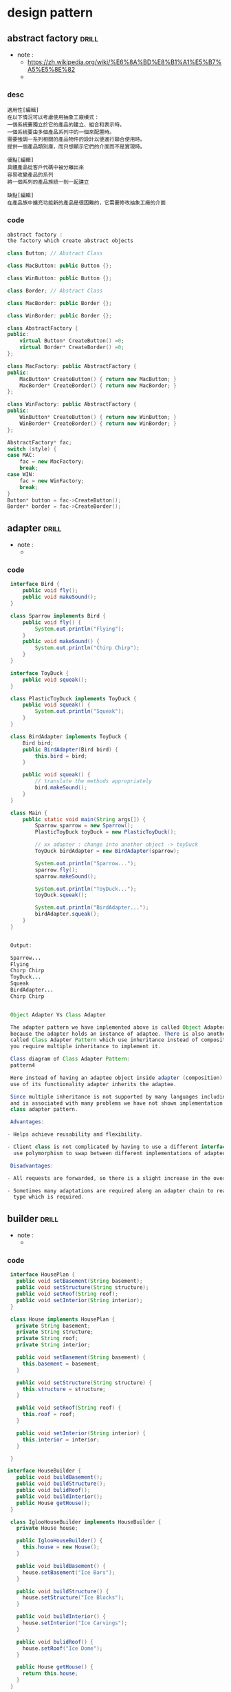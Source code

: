 #+STARTUP: indent `
#+TAGS: drill(d) review(r) noexport(n)

* design pattern
:PROPERTIES:
:ID:       0b1bce9b-a64c-4715-b065-714015c0bded
:Attachments: designpatterns
:END:

** abstract factory                                                  :drill:
:PROPERTIES:
:DATE: [2017-09-12 Tue 16:47]
:ID:       f5bc32c4-6262-43d5-a5dd-9ce942e57644
:END:
- note : 
  - https://zh.wikipedia.org/wiki/%E6%8A%BD%E8%B1%A1%E5%B7%A5%E5%8E%82
  - 
*** desc 
#+BEGIN_EXAMPLE
  適用性[編輯]
  在以下情況可以考慮使用抽象工廠模式：
  一個系統要獨立於它的產品的建立、組合和表示時。
  一個系統要由多個產品系列中的一個來配置時。
  需要強調一系列相關的產品物件的設計以便進行聯合使用時。
  提供一個產品類別庫，而只想顯示它們的介面而不是實現時。

  優點[編輯]
  具體產品從客戶代碼中被分離出來
  容易改變產品的系列
  將一個系列的產品族統一到一起建立

  缺點[編輯]
  在產品族中擴充功能新的產品是很困難的，它需要修改抽象工廠的介面
#+END_EXAMPLE
*** code 
 #+BEGIN_SRC cpp
   abstract factory :
   the factory which create abstract objects

   class Button; // Abstract Class

   class MacButton: public Button {};

   class WinButton: public Button {};

   class Border; // Abstract Class

   class MacBorder: public Border {};

   class WinBorder: public Border {};

   class AbstractFactory {
   public:
       virtual Button* CreateButton() =0;
       virtual Border* CreateBorder() =0;
   };

   class MacFactory: public AbstractFactory {
   public:
       MacButton* CreateButton() { return new MacButton; }
       MacBorder* CreateBorder() { return new MacBorder; }
   };

   class WinFactory: public AbstractFactory {
   public:
       WinButton* CreateButton() { return new WinButton; }
       WinBorder* CreateBorder() { return new WinBorder; }
   };

   AbstractFactory* fac;
   switch (style) {
   case MAC:
       fac = new MacFactory;
       break;
   case WIN:
       fac = new WinFactory;
       break;
   }
   Button* button = fac->CreateButton();
   Border* border = fac->CreateBorder();
 #+END_SRC

** adapter                                                            :drill:
   :PROPERTIES:
   :DATE:     [2017-09-18 Mon 13:12]
   :END:
 - note : 
   - 
*** code 
  #+BEGIN_SRC java
     interface Bird {
         public void fly();
         public void makeSound();
     }

     class Sparrow implements Bird {
         public void fly() {
             System.out.println("Flying");
         }
         public void makeSound() {
             System.out.println("Chirp Chirp");
         }
     }

     interface ToyDuck {
         public void squeak();
     }

     class PlasticToyDuck implements ToyDuck {
         public void squeak() {
             System.out.println("Squeak");
         }
     }

     class BirdAdapter implements ToyDuck {
         Bird bird;
         public BirdAdapter(Bird bird) {
             this.bird = bird;
         }

         public void squeak() {
             // translate the methods appropriately
             bird.makeSound();
         }
     }

     class Main {
         public static void main(String args[]) {
             Sparrow sparrow = new Sparrow();
             PlasticToyDuck toyDuck = new PlasticToyDuck();

             // xx adapter : change into another object -> toyDuck
             ToyDuck birdAdapter = new BirdAdapter(sparrow);

             System.out.println("Sparrow...");
             sparrow.fly();
             sparrow.makeSound();

             System.out.println("ToyDuck...");
             toyDuck.squeak();

             System.out.println("BirdAdapter...");
             birdAdapter.squeak();
         }
     }


     Output:

     Sparrow...
     Flying
     Chirp Chirp
     ToyDuck...
     Squeak
     BirdAdapter...
     Chirp Chirp


     Object Adapter Vs Class Adapter

     The adapter pattern we have implemented above is called Object Adapter Pattern
     because the adapter holds an instance of adaptee. There is also another type
     called Class Adapter Pattern which use inheritance instead of composition but
     you require multiple inheritance to implement it.

     Class diagram of Class Adapter Pattern:
     pattern4

     Here instead of having an adaptee object inside adapter (composition) to make
     use of its functionality adapter inherits the adaptee.

     Since multiple inheritance is not supported by many languages including java
     and is associated with many problems we have not shown implementation using
     class adapter pattern.

     Advantages:

    - Helps achieve reusability and flexibility.

    - Client class is not complicated by having to use a different interface and can
      use polymorphism to swap between different implementations of adapters.

     Disadvantages:

    - All requests are forwarded, so there is a slight increase in the overhead.

    - Sometimes many adaptations are required along an adapter chain to reach the
      type which is required.

  #+END_SRC

** builder                                                            :drill:
   :PROPERTIES:
   :DATE:     [2017-09-20 Wed 16:52]
   :END:
 - note : 
   - 
*** code 
    #+BEGIN_SRC java
       interface HousePlan {
         public void setBasement(String basement);
         public void setStructure(String structure);
         public void setRoof(String roof);
         public void setInterior(String interior);
       }

       class House implements HousePlan {
         private String basement;
         private String structure;
         private String roof;
         private String interior;

         public void setBasement(String basement) {
           this.basement = basement;
         }

         public void setStructure(String structure) {
           this.structure = structure;
         }

         public void setRoof(String roof) {
           this.roof = roof;
         }

         public void setInterior(String interior) {
           this.interior = interior;
         }

       }

      interface HouseBuilder {
         public void buildBasement();
         public void buildStructure();
         public void bulidRoof();
         public void buildInterior();
         public House getHouse();
       }

       class IglooHouseBuilder implements HouseBuilder {
         private House house;

         public IglooHouseBuilder() {
           this.house = new House();
         }

         public void buildBasement() {
           house.setBasement("Ice Bars");
         }

         public void buildStructure() {
           house.setStructure("Ice Blocks");
         }

         public void buildInterior() {
           house.setInterior("Ice Carvings");
         }

         public void bulidRoof() {
           house.setRoof("Ice Dome");
         }

         public House getHouse() {
           return this.house;
         }
       }

       class TipiHouseBuilder implements HouseBuilder {
         private House house;

         public TipiHouseBuilder() {
           this.house = new House();
         }

         public void buildBasement() {
           house.setBasement("Wooden Poles");
         }

         public void buildStructure() {
           house.setStructure("Wood and Ice");
         }

         public void buildInterior() {
           house.setInterior("Fire Wood");
         }

         public void bulidRoof() {
           house.setRoof("Wood, caribou and seal skins");
         }

         public House getHouse() {
           return this.house;
         }

       }
      class CivilEngineer {

         private HouseBuilder houseBuilder;

         public CivilEngineer(HouseBuilder houseBuilder) {
           this.houseBuilder = houseBuilder;
         }

         public House getHouse() {
           return this.houseBuilder.getHouse();
         }

         public void constructHouse() {
           this.houseBuilder.buildBasement();
           this.houseBuilder.buildStructure();
           this.houseBuilder.bulidRoof();
           this.houseBuilder.buildInterior();
         }
       }
      class Builder {public static void main(String[] args) {
           HouseBuilder iglooBuilder = new IglooHouseBuilder();
           CivilEngineer engineer = new CivilEngineer(iglooBuilder);

           engineer.constructHouse();
           House house = engineer.getHouse();

           System.out.println("Builder constructed: "+ house);
         }
       }


       Output :


       Builder constructed: House@6d06d69c
  #+END_SRC

#+BEGIN_SRC org
  ,* Adv

  - The parameters to the constructor are reduced and are provided in highly readable method calls.
  - Builder design pattern also helps in minimizing the number of parameters in constructor and thus there is no need to pass in null for optional parameters to the constructor.
  - Object is always instantiated in a complete state
  - Immutable objects can be build without much complex logic in object building process.

  ,* DisAdv

  - The number of lines of code increase at least to double in builder pattern, but the effort pays off in terms of design flexibility and much more readable code.
  - Requires creating a separate ConcreteBuilder for each different type of Product.
#+END_SRC
** builder : a abs class got some abs func to set up the materials    :drill:
SCHEDULED: <2017-09-18 Mon>
:PROPERTIES:
:DATE: [2017-09-11 Mon 13:48]
:ID:       c06fd131-5596-4a41-8948-959cf25aadd4
:DRILL_LAST_INTERVAL: 3.916
:DRILL_REPEATS_SINCE_FAIL: 2
:DRILL_TOTAL_REPEATS: 1
:DRILL_FAILURE_COUNT: 0
:DRILL_AVERAGE_QUALITY: 3.0
:DRILL_EASE: 2.36
:DRILL_LAST_QUALITY: 3
:DRILL_LAST_REVIEWED: [2017-09-14 Thu 20:24]
:END:
- note : 
  - 
*** java 
#+BEGIN_SRC java
  /** "Product" */
  class Pizza {
    private String dough = "";
    private String sauce = "";
    private String topping = "";

    public void setDough (String dough)     { this.dough = dough; }
    public void setSauce (String sauce)     { this.sauce = sauce; }
    public void setTopping (String topping) { this.topping = topping; }
  }


  ''/** "Abstract Builder" */''
  abstract class pzBuilder{
    protected Pizza pizza;

    public Pizza getPizza() { return pizza; }
    public void createNewPizzaProduct() { pizza = new Pizza(); }

    public abstract void buildDough();
    public abstract void buildSauce();
    public abstract void buildTopping();
  }

  /** "ConcreteBuilder" */
  class HawaiianPizzaBuilder extends pzBuilder{
    public void buildDough()   { pizza.setDough("cross"); }
    public void buildSauce()   { pizza.setSauce("mild"); }
    public void buildTopping() { pizza.setTopping("ham+pineapple"); }
  }

  /** "ConcreteBuilder" */
  class SpicyPizzaBuilder extends pzBuilder{
    public void buildDough()   { pizza.setDough("pan baked"); }
    public void buildSauce()   { pizza.setSauce("hot"); }
    public void buildTopping() { pizza.setTopping("pepperoni+salami"); }
  }


  class Waiter {
    private pzBuilderpizzaBuilder;

    public void setBuilder(pzBuilderpb) { pbBuilder= pb; }
    public Pizza getPizza() { return pbBuilder.getPizza(); }

    public void genPizza() {
      pbBuilder.createNewPizzaProduct();
      pbBuilder.buildDough();
      pbBuilder.buildSauce();
      pbBuilder.buildTopping();
    }
  }

  /** A customer ordering a pizza. */
  // 1. set the builder
  // 2. create something
  class BuilderExample {
    public static void main(String[] args) {
      Waiter waiter = new Waiter();
      pzBuilderhawaiian_pizzabuilder = new HawaiianPizzaBuilder();
      pzBuilderspicy_pizzabuilder = new SpicyPizzaBuilder();

      waiter.setBuilder( hawaiian_pizzabuilder );
      waiter.genPizza();

      Pizza pizza = waiter.getPizza();
    }
  }
#+END_SRC
*** code 

** chain of responsibility                                            :drill:
   :PROPERTIES:
   :DATE:     [2017-09-20 Wed 16:51]
   :END:
 - note : 
   - 
*** code 
  #+BEGIN_SRC cpp
    interface Chain {
      public abstract void setNext(Chain nextInChain);
      public abstract void process(Number request);
    }

    class Number {
      private int number;

      public Number(int number) {
        this.number = number;
      }

      public int getNumber() {
        return number;
      }

    }

    class NegativeProcessor implements Chain {
      private Chain nextInChain;

      public void setNext(Chain c) {
        nextInChain = c;
      }

      public void process(Number request) {
        if (request.getNumber() < 0) {
          System.out.println("NegativeProcessor : " + request.getNumber());
        }
        else {
          nextInChain.process(request);
        }
      }
    }

    class ZeroProcessor implements Chain {

      private Chain nextInChain;

      public void setNext(Chain c) {
        nextInChain = c;
      }

      public void process(Number request) {
        if (request.getNumber() == 0) {
          System.out.println("ZeroProcessor : " + request.getNumber());
        }
        else {
          nextInChain.process(request);
        }
      }
    }

    class PositiveProcessor implements Chain {

      private Chain nextInChain;

      public void setNext(Chain c) {
        nextInChain = c;
      }

      public void process(Number request) {
        if (request.getNumber() > 0) {
          System.out.println("PositiveProcessor : " + request.getNumber());
        }
        else {
          nextInChain.process(request);
        }
      }
    }

    class TestChain {public static void main(String[] args) {
        //configure Chain of Responsibility
        Chain c1 = new NegativeProcessor();
        Chain c2 = new ZeroProcessor();
        Chain c3 = new PositiveProcessor();
        c1.setNext(c2);
        c2.setNext(c3);

        //calling chain of responsibility
        c1.process(new Number(90));
        c1.process(new Number(-50));
        c1.process(new Number(0));
        c1.process(new Number(91));
      }
    }


    Output :


    PositiveProcessor : 90
    NegativeProcessor : -50
    ZeroProcessor : 0
    PositiveProcessor : 91


  #+END_SRC

#+BEGIN_SRC org

  ,* Adv
  -  To reduce the coupling degree. Decoupling it will request the sender and receiver.
  -  Simplified object. The object does not need to know the chain structure.
  - Enhance flexibility of object assigned duties. By changing the members within
    the chain or change their order, allow dynamic adding or deleting
    responsibility.
  -  Increase the request processing new class of very convenient.

  ,* disAdv

  - The request must be received not guarantee.
  - The performance of the system will be affected, but also in the code debugging is not easy may cause cycle call.
  - It may not be easy to observe the characteristics of operation, due to debug.
#+END_SRC
** command pattern                                                    :drill:
   :PROPERTIES:
   :DATE:     [2017-09-18 Mon 13:07]
   :END:
 - note : 
   - 
*** code 
  #+BEGIN_SRC java
    /*
    1. remote control only receive commands
    2. command need a subject
    3. command examples : lightOn, lightOff, StereoPlay, StereoStop
    4. remote control, button pressed
     ,*/
    interface Command {
         public void execute();
     }

     class Light {
         public void on() {
             System.out.println("Light is on");
         }
         public void off() {
             System.out.println("Light is off");
         }
     }
     class LightOnCommand implements Command {
         Light light;
         public LightOnCommand(Light light) {
            this.light = light;
         }
         public void execute() {
            light.on();
         }
     }
     class LightOffCommand implements Command {
         Light light;
         public LightOffCommand(Light light) {
             this.light = light;
         }
         public void execute() {
              light.off();
         }
     }
     class Stereo {
         public void on() {
             System.out.println("Stereo is on");
         }
         public void off() {
             System.out.println("Stereo is off");
         }
         public void setCD() {
             System.out.println("Stereo is set " + "for CD input");
         }
         public void setDVD() {
             System.out.println("Stereo is set"+ " for DVD input");
         }
         public void setRadio() {
             System.out.println("Stereo is set" + " for Radio");
         }
         public void setVolume(int volume) {
            System.out.println("Stereo volume set" + " to " + volume);
         }
     }
     class StereoOffCommand implements Command {
         Stereo stereo;
         public StereoOffCommand(Stereo stereo) {
             this.stereo = stereo;
         }
         public void execute() {
            stereo.off();
         }
     }
     class StereoOnWithCDCommand implements Command {
          Stereo stereo;
          public StereoOnWithCDCommand(Stereo stereo) {
              this.stereo = stereo;
          }
          public void execute() {
              stereo.on();
              stereo.setCD();
              stereo.setVolume(11);
          }
     }
     class SimpleRemoteControl {
         Command slot;  // only one button
         public SimpleRemoteControl() {}
         public void setCommand(Command command) {
             slot = command;
         }

         public void buttonWasPressed() {
             slot.execute();
         }
     }

     class RemoteControlTest {
         public static void main(String[] args) {
             SimpleRemoteControl remote = new SimpleRemoteControl();
             Light light = new Light();
             Stereo stereo = new Stereo();
             // we can change command dynamically
             remote.setCommand(new LightOnCommand(light));
             remote.buttonWasPressed();
             remote.setCommand(new StereoOnWithCDCommand(stereo));
             remote.buttonWasPressed();
             remote.setCommand(new StereoOffCommand(stereo));
             remote.buttonWasPressed();
          }
       }


     Output:

     Light is on
     Stereo is on
     Stereo is set for CD input
     Stereo volume set to 11
     Stereo is off


     Notice that the remote control doesn’t know anything about turning on the
     stereo. That information is contained in a separate command object. This
     reduces the coupling between them.

     Advantages:

    ,** Makes our code extensible as we can add new commands without changing existing code.
    ,** Reduces coupling the invoker and receiver of a command.

     Disadvantages:

    ,** Increase in the number of classes for each individual command
  #+END_SRC

** CRTP                                                               :drill:
   :PROPERTIES:
   :DATE:     [2017-09-18 Mon 13:00]
   :END:
 - note : 
   - https://stackoverflow.com/questions/4173254/what-is-the-curiously-recurring-template-pattern-crtp
*** code 
  #+BEGIN_SRC cpp
    Curiously Recurring Template Pattern
    (CRTP)
    1. avoid Usage of VPtr and VTable can be avoided altogether
    2. a class X derives from a class template instantiation using X itself as template argument.

    3. known as F-bound polymorphism.


    // Image program (similar to above) to demonstrate
    // working of CRTP
    #include <iostream>
    #include <chrono>
    using namespace std;

    typedef std::chrono::high_resolution_clock Clock;

    // To store dimensions of an image
    class Dimension
    {
    public:
        Dimension(int _X, int _Y)
        {
            mX = _X;
            mY = _Y;
        }
    private:
        int mX, mY;
    };

    // Base class for all image types. The template
    // parameter T is used to know type of derived
    // class pointed by pointer.
    template <class T>
    class Image
    {
    public:
        void Draw()
        {
            // Dispatch call to exact type
            static_cast<T*> (this)->Draw();
        }
        Dimension GetDimensionInPixels()
        {
            // Dispatch call to exact type
            static_cast<T*> (this)->GetDimensionInPixels();
        }

    protected:
        int dimensionX, dimensionY;
    };


    // For Tiff Images
    class TiffImage : public Image<TiffImage>
    {
    public:
        void Draw()
        {
            // Uncomment this to check method dispatch
            // cout << "TiffImage::Draw() called" << endl;
        }
        Dimension GetDimensionInPixels()
        {
            return Dimension(dimensionX, dimensionY);
        }
    };

    // There can be more derived classes like PngImage,
    // BitmapImage, etc

    // Driver code
    int main()
    {
        // An Image type pointer pointing to Tiffimage
        Image<TiffImage>* pImage = new TiffImage;

        // Store time before virtual function calls
        auto then = Clock::now();

        // Call Draw 1000 times to make sure performance
        // is visible
        for (int i = 0; i < 1000; ++i)
            pImage->Draw();

        // Store time after virtual function calls
        auto now = Clock::now();

        cout << "Time taken: "
             << std::chrono::duration_cast
             <std::chrono::nanoseconds>(now - then).count()
             << " nanoseconds" << endl;

        return 0;
    }


    Output :

    Time taken: 732 nanoseconds


    See this for above result.

    Virtual method vs CRTP benchmark
    The time taken while using virtual method was 2613 nanoseconds. This (small)
    performance gain from CRTP is because the use of a VTable dispatch has been
    circumvented. Please note that the performance depends on a lot of factors like
    compiler used, operations performed by virtual methods. Performance numbers
    might differ in different runs, but (small) performance gain is expected from
    CRTP. Note: If we print size of class in CRTP, it can bee seen that VPtr no
    longer reserves 4 bytes of memory.


    cout )
  #+END_SRC

** decorator: keep a abstract as a member and this is also this type  :drill:
:PROPERTIES:
:DATE: [2017-09-12 Tue 17:09]
:ID:       de2bc583-b1a2-487e-b468-c359faf08124
:END:
- note : 
  - 
*** cpp 
#+BEGIN_SRC cpp
  #include <iostream>

  using namespace std;

  class Widget {
  public:
    virtual void draw() = 0;
    virtual ~Widget() {}
  };

  class TextField : public Widget {
  private:
    int width, height;

  public:
    TextField( int w, int h ){
      width  = w;
      height = h;
    }

    void draw() {
      cout << "TextField: " << width << ", " << height << '\n';
    }
  };

  class Decorator : public Widget {
  private:
    Widget* wid;       // reference to Widget

  public:
    Decorator( Widget* w )  {
      wid = w;
    }

    void draw() {
      wid->draw();
    }

    ~Decorator() {
      delete wid;
    }
  };

  class BorderDecorator : public Decorator {
  public:
    BorderDecorator( Widget* w ) : Decorator( w ) { }
    void draw() {
      Decorator::draw();
      cout << "   BorderDecorator" << '\n';
    }
  };

  class ScrollDecorator : public Decorator {
  public:
    ScrollDecorator( Widget* w ) : Decorator( w ) { }
    void draw() {
      Decorator::draw();
      cout << "   ScrollDecorator" << '\n';
    }
  };

  int main( void ) {

    Widget* aWidget = new BorderDecorator(new BorderDecorator(new ScrollDecorator(new TextField( 80, 24 ))));
    aWidget->draw();
    delete aWidget;
  }
  // TextField: 80, 24
  //             ScrollDecorator
  //             BorderDecorator
  //             BorderDecorator
#+END_SRC
*** code 
 #+BEGIN_SRC java
   // The Window interface class
   public interface Window {
       public void draw(); // Draws the Window
       public String getDescription(); // Returns a description of the Window
   }


   // implementation of a simple Window without any scrollbars
   public class SimpleWindow implements Window {
       public void draw() {
           // Draw window
       }

       public String getDescription() {
           return "simple window";
       }
   }
   // abstract decorator class - note that it implements Window
   public abstract class WindowDecorator implements Window {
       protected Window decoratedWindow; // the Window being decorated

       public WindowDecorator (Window decoratedWindow) {
           this.decoratedWindow = decoratedWindow;
       }

       @Override
       public void draw() {
           decoratedWindow.draw();
       }

       @Override
       public String getDescription() {
           return decoratedWindow.getDescription();
       }
   }


   // The first concrete decorator which adds vertical scrollbar functionality
   public class VerticalScrollBar extends WindowDecorator {
       public VerticalScrollBar(Window windowToBeDecorated) {
           super(windowToBeDecorated);
       }

       @Override
       public void draw() {
           super.draw();
           drawVerticalScrollBar();
       }

       private void drawVerticalScrollBar() {
           // Draw the vertical scrollbar
       }

       @Override
       public String getDescription() {
           return super.getDescription() + ", including vertical scrollbars";
       }
   }


   // The second concrete decorator which adds horizontal scrollbar functionality
   public class HorizontalScrollBar extends WindowDecorator {
       public HorizontalScrollBar (Window windowToBeDecorated) {
           super(windowToBeDecorated);
       }

       @Override
       public void draw() {
           super.draw();
           drawHorizontalScrollBar();
       }

       private void drawHorizontalScrollBar() {
           // Draw the horizontal scrollbar
       }

       @Override
       public String getDescription() {
           return super.getDescription() + ", including horizontal scrollbars";
       }
   }
   //以下是一個測試程序，它創建了一個包含多重裝飾的Window實例(如,包含了垂直的和水平的滾動條),然後輸出它的描述：
   public class Main {
       // for print descriptions of the window subclasses
       static void printInfo(Window w) {
           System.out.println("description:"+w.getDescription());
       }
       public static void main(String[] args) {
           // original SimpleWindow
           SimpleWindow sw = new SimpleWindow();
           printInfo(sw);
           // HorizontalScrollBar  mixed Window
           HorizontalScrollBar hbw = new HorizontalScrollBar(sw);
           printInfo(hbw);
           // VerticalScrollBar mixed Window
           VerticalScrollBar vbw = new VerticalScrollBar(hbw);
           printInfo(vbw);
       }
   }
   /*
     以下是SimpleWindow及添加了組件HorizontalScrollBar和VerticalScrollBar後的Window測試結果：
     description:simple window
     description:simple window, including horizontal scrollbars
     description:simple window, including horizontal scrollbars, including vertical scrollbars

   ,*/
 #+END_SRC

** factory method                                                    :drill:
:PROPERTIES:
:DATE: [2017-09-12 Tue 16:52]
:ID:       c0041580-191b-4986-8fb8-4eb9910089c0
:END:
- note : 
  - 
*** code 
 #+BEGIN_SRC csharp
   public class Complex{
       public double rl;
       public double img;
       public static Complex fromCartesianFactory(double rl, double img) {
           return new Complex(rl, img);
       }

       public static Complex fromPolarFactory(double modulus , double angle ) {
           return new Complex(modulus * Math.Cos(angle), modulus * Math.Sin(angle));
       }

       private Complex (double a, double b) {
           rl= a;
           img= b;
       }
   }

   Complex product = Complex.fromPolarFactory(1,pi);
 #+END_SRC

** flyweight                                                          :drill:
   :PROPERTIES:
   :DATE:     [2017-09-18 Mon 12:31]
   :END:
 - note : 
   - 
*** code 
  #+BEGIN_SRC cpp
    import java.util.Random;
    import java.util.HashMap;
    interface Player {
        public void assignWeapon(String weapon);
        public void mission();
    }

    class Terrorist implements Player {
        private final String TASK;

        private String weapon;
        public Terrorist() {
            TASK = "PLANT A BOMB";
        }
        public void assignWeapon(String weapon) {
            this.weapon = weapon;
        }
        public void mission() {
            System.out.println("Terrorist with weapon " + weapon + "|" + " Task is " + TASK);
        }
    }

    class CounterTerrorist implements Player {
        private final String TASK;

        private String weapon;
        public CounterTerrorist() {
            TASK = "DIFFUSE BOMB";
        }
        public void assignWeapon(String weapon) {
            this.weapon = weapon;
        }
        public void mission() {
            System.out.println("Counter Terrorist with weapon " + weapon + "|" + " Task is " + TASK);
        }
    }
      class PlayerFactory{
        private static HashMap <String, Player> hm = new HashMap<String, Player>();
        public static Player getPlayer(String type) {
            Player p = null;
            if (hm.containsKey(type))
                    p = hm.get(type);
            else {
                switch(type) {
                case "Terrorist":
                    System.out.println("Terrorist Created");
                    p = new Terrorist();
                    break;
                case "CounterTerrorist":
                    System.out.println("Counter Terrorist Created");
                    p = new CounterTerrorist();
                    break;
                default :
                    System.out.println("Unreachable code!");
                }

                hm.put(type, p);
            }
            return p;
        }
    }

    public class CounterStrike {
        private static String[] playerType = {"Terrorist", "CounterTerrorist"};
        private static String[] weapons = {"AK-47", "Maverick", "Gut Knife", "Desert Eagle"};


        public static void main(String args[]) {
            /* Assume that we have a total of 10 players
               in the game. */
            for (int i = 0; i < 10; i++) {
                /* getPlayer() is called simply using the class
                   name since the method is a static one */
                Player p = PlayerFactory.getPlayer(getRandPlayerType());
                /* Assign a weapon chosen randomly uniformly
                   from the weapon array  */
                p.assignWeapon(getRandWeapon());
                p.mission();
            }
        }
        public static String getRandPlayerType() {
            Random r = new Random();
            int randInt = r.nextInt(playerType.length);
            return playerType[randInt];
        }
        public static String getRandWeapon() {
            Random r = new Random();
            int randInt = r.nextInt(weapons.length);
            return weapons[randInt];
        }
    }

    Output:
    Counter Terrorist Created
    Counter Terrorist with weapon Gut Knife| Task is DIFFUSE BOMB
    Counter Terrorist with weapon Desert Eagle| Task is DIFFUSE BOMB
    Terrorist Created
    Terrorist with weapon AK-47| Task is PLANT A BOMB
    Terrorist with weapon Gut Knife| Task is PLANT A BOMB
    Terrorist with weapon Gut Knife| Task is PLANT A BOMB
    Terrorist with weapon Desert Eagle| Task is PLANT A BOMB
    Terrorist with weapon AK-47| Task is PLANT A BOMB
    Counter Terrorist with weapon Desert Eagle| Task is DIFFUSE BOMB
    Counter Terrorist with weapon Gut Knife| Task is DIFFUSE BOMB
    Counter Terrorist with weapon Desert Eagle| Task is DIFFUSE BOMB
  #+END_SRC

** itearator                                                          :drill:
   :PROPERTIES:
   :DATE:     [2017-09-18 Mon 13:06]
   :END:
 - note : 
   - 
*** code 
  #+BEGIN_SRC cpp
    class Notification {
        // To store notification message
        String notification;

        public Notification(String notification) {
            this.notification = notification;
        }
        public String getNotification() {
            return notification;
        }
    }

    // Collection interface
    interface Collection {
        public Iterator createIterator();
    }

    // Collection of notifications
    class NotificationCollection implements Collection {
        static final int MAX_ITEMS = 6;
        int numberOfItems = 0;
        Notification[] notificationList;

        public NotificationCollection() {
            notificationList = new Notification[MAX_ITEMS];

            // Let us add some dummy notifications
            addItem("Notification 1");
            addItem("Notification 2");
            addItem("Notification 3");
        }

        public void addItem(String str) {
            Notification notification = new Notification(str);
            if (numberOfItems >= MAX_ITEMS)
                System.err.println("Full");
            else {
                notificationList[numberOfItems] = notification;
                numberOfItems = numberOfItems + 1;
            }
        }

        public Iterator createIterator() {
            return new NotificationIterator(notificationList);
        }
    }

    // We could also use Java.Util.Iterator
    interface Iterator {
        // indicates whether there are more elements to
        // iterate over
        boolean hasNext();

        // returns the next element
        Object next();
    }

    // Notification iterator
    class NotificationIterator implements Iterator {
        Notification[] notificationList;

        // maintains curr pos of iterator over the array
        int pos = 0;

        // Constructor takes the array of notifiactionList are
        // going to iterate over.
        public  NotificationIterator (Notification[] notificationList) {
            this.notificationList = notificationList;
        }

        public Object next() {
            // return next element in the array and increment pos
            Notification notification =  notificationList[pos];
            pos += 1;
            return notification;
        }

        public boolean hasNext() {
            if (pos >= notificationList.length ||
                notificationList[pos] == null)
                return false;
            else
                return true;
        }
    }

    // Contains collection of notifications as an object of
    // NotificationCollection
    class NotificationBar {
        NotificationCollection notifications;

        public NotificationBar(NotificationCollection notifications) {
            this.notifications = notifications;
        }

        public void printNotifications() {
            Iterator iterator = notifications.createIterator();
            System.out.println("-------NOTIFICATION BAR------------");
            while (iterator.hasNext()) {
                Notification n = (Notification)iterator.next();
                System.out.println(n.getNotification());
            }
        }
    }

    // Driver class
    class Main {
        public static void main(String args[]) {
            NotificationCollection nc = new NotificationCollection();
            NotificationBar nb = new NotificationBar(nc);
            nb.printNotifications();
        }
    }


    Output:

    -------NOTIFICATION BAR------------
    Notification 1
    Notification 2
    Notification 3

  #+END_SRC

** object pool                                                       :drill:
:PROPERTIES:
:DATE: [2017-09-11 Mon 14:07]
:ID:       666a8dae-8244-4e70-b53f-8d387e34953c
:END:
- note : 
  - https://en.wikipedia.org/wiki/Object_pool_pattern
*** code 
#+BEGIN_EXAMPLE

  The object pool pattern is a software creational design pattern that uses a set
  of initialized objects kept ready to use – a "pool" – rather than allocating and
  destroying them on demand. A client of the pool will request an object from the
  pool and perform operations on the returned object. When the client has
  finished, it returns the object to the pool rather than destroying it; this can
  be done manually or automatically.

  Object pools are primarily used for performance: in some circumstances, object
  pools significantly improve performance. Object pools complicate object
  lifetime, as objects obtained from and returned to a pool are not actually
  created or destroyed at this time, and thus require care in implementation.
#+END_EXAMPLE
 #+BEGIN_SRC cpp
    // ObjectPool Class

   public abstract class ObjectPool<T> {
     private long expirationTime;

     private Hashtable<T, Long> locked, unlocked;

     public ObjectPool() {
       expirationTime = 30000; // 30 seconds
       locked = new Hashtable<T, Long>();
       unlocked = new Hashtable<T, Long>();
     }

     protected abstract T create();

     public abstract boolean validate(T o);

     public abstract void expire(T o);

     public synchronized T checkOut() {
       long now = System.currentTimeMillis();
       T t;
       if (unlocked.size() > 0) {
         Enumeration<T> e = unlocked.keys();
         while (e.hasMoreElements()) {
           t = e.nextElement();
           if ((now - unlocked.get(t)) > expirationTime) {
             // object has expired
             unlocked.remove(t);
             expire(t);
             t = null;
           } else {
             if (validate(t)) {
               unlocked.remove(t);
               locked.put(t, now);
               return (t);
             } else {
               // object failed validation
               unlocked.remove(t);
               expire(t);
               t = null;
             }
           }
         }
       }
       // no objects available, create a new one
       t = create();
       locked.put(t, now);
       return (t);
     }

     public synchronized void checkIn(T t) {
       locked.remove(t);
       unlocked.put(t, System.currentTimeMillis());
     }
   }

   //The three remaining methods are abstract 
   //and therefore must be implemented by the subclass

   public class JDBCConnectionPool extends ObjectPool<Connection> {

     private String dsn, usr, pwd;

     public JDBCConnectionPool(String driver, String dsn, String usr, String pwd) {
       super();
       try {
         Class.forName(driver).newInstance();
       } catch (Exception e) {
         e.printStackTrace();
       }
       this.dsn = dsn;
       this.usr = usr;
       this.pwd = pwd;
     }

     @Override
     protected Connection create() {
       try {
         return (DriverManager.getConnection(dsn, usr, pwd));
       } catch (SQLException e) {
         e.printStackTrace();
         return (null);
       }
     }

     @Override
     public void expire(Connection o) {
       try {
         ((Connection) o).close();
       } catch (SQLException e) {
         e.printStackTrace();
       }
     }

     @Override
     public boolean validate(Connection o) {
       try {
         return (!((Connection) o).isClosed());
       } catch (SQLException e) {
         e.printStackTrace();
         return (false);
       }
     }
   }

   JDBCConnectionPool will allow the application to borrow and return database connections:


   public class Main {
     public static void main(String args[]) {
       // Do something...
       ...

       // Create the ConnectionPool:
       JDBCConnectionPool pool = new JDBCConnectionPool(
         "org.hsqldb.jdbcDriver", "jdbc:hsqldb://localhost/mydb",
         "sa", "secret");

       // Get a connection:
       Connection con = pool.checkOut();

       // Use the connection
       ...

       // Return the connection:
       pool.checkIn(con);

     }
   }

 #+END_SRC
#+BEGIN_SRC java
  public class PooledObject {
    public String temp1;
    public String temp2;
    public String temp3;

    public String getTemp1() {
      return temp1;
    }
    public void setTemp1(String temp1) {
      this.temp1 = temp1;
    }
    public String getTemp2() {
      return temp2;
    }
    public void setTemp2(String temp2) {
      this.temp2 = temp2;
    }
    public String getTemp3() {
      return temp3;
    }
    public void setTemp3(String temp3) {
      this.temp3 = temp3;
    }



  }

  public class PooledObjectPool {
    private static long expTime = 60000;//6 seconds
    public static HashMap<PooledObject, Long> available = new HashMap<PooledObject, Long>();
    public static HashMap<PooledObject, Long> inUse = new HashMap<PooledObject, Long>();


    public synchronized static PooledObject getObject() {
      long now = System.currentTimeMillis();
      if (!available.isEmpty()) {
        for (Map.Entry<PooledObject, Long> entry : available.entrySet()) {
          if (now - entry.getValue() > expTime) { //object has expired
            popElement(available);
          } else {
            PooledObject po = popElement(available, entry.getKey());
            push(inUse, po, now);
            return po;
          }
        }
      }

      // either no PooledObject is available or each has expired, so return a new one
      return createPooledObject(now);
    }

    private synchronized static PooledObject createPooledObject(long now) {
      PooledObject po = new PooledObject();
      push(inUse, po, now);
      return po;
          }

    private synchronized static void push(HashMap<PooledObject, Long> map,
        PooledObject po, long now) {
      map.put(po, now);
    }

    public static void releaseObject(PooledObject po) {
      cleanUp(po);
      available.put(po, System.currentTimeMillis());
      inUse.remove(po);
    }

    private static PooledObject popElement(HashMap<PooledObject, Long> map) {
       Map.Entry<PooledObject, Long> entry = map.entrySet().iterator().next();
       PooledObject key= entry.getKey();
       //Long value=entry.getValue();
       map.remove(entry.getKey());
       return key;
    }

    private static PooledObject popElement(HashMap<PooledObject, Long> map, PooledObject key) {
      map.remove(key);
      return key;
    }

    public static void cleanUp(PooledObject po) {
      po.setTemp1(null);
      po.setTemp2(null);
      po.setTemp3(null);
    }
  }
#+END_SRC
** polymorphism                                                       :drill:
   :PROPERTIES:
   :DATE:     [2017-09-18 Mon 12:59]
   :END:
 - note : 
   - 
*** code 
  #+BEGIN_SRC cpp
    #include <iostream>
    #include <chrono>
    using namespace std;

    typedef std::chrono::high_resolution_clock Clock;

    // To store dimensions of an image
    class Dimension {
    public:
        Dimension(int X, int Y) {mX = X;  mY = Y; }
    private:
        int mX, mY;
    };

    // Base class for all image types
    class Image {
    public:
        virtual void Draw() = 0;
        virtual Dimension GetDimensionInPixels() = 0;
    protected:
        int dimensionX;
        int dimensionY;
    };

    // For Tiff Images
    class TiffImage : public Image
    {
    public:
        void Draw() { }
        Dimension GetDimensionInPixels() {
            return Dimension(dimensionX, dimensionY);
        }
    };

    // There can be more derived classes like PngImage,
    // BitmapImage, etc

    // Driver code that calls virtual function
    int main()
    {
        // An image type
        Image* pImage = new TiffImage;

        // Store time before virtual function calls
        auto then = Clock::now();

        // Call Draw 1000 times to make sure performance
        // is visible
        for (int i = 0; i < 1000; ++i)
            pImage->Draw();

        // Store time after virtual function calls
        auto now = Clock::now();

        cout << "Time taken: "
             << std::chrono::duration_cast
               <std::chrono::nanoseconds>(now - then).count()
             << " nanoseconds" << endl;

        return 0;
    }


    Output :
    Time taken: 2613 nanoseconds
  #+END_SRC

** prototype                                                         :drill:
SCHEDULED: <2017-09-16 Sat>
:PROPERTIES:
:DATE: [2017-09-11 Mon 14:09]
:ID:       a7b94aee-4d15-4fbe-9b33-45f19ed5ae42
:DRILL_LAST_INTERVAL: 3.86
:DRILL_REPEATS_SINCE_FAIL: 2
:DRILL_TOTAL_REPEATS: 1
:DRILL_FAILURE_COUNT: 0
:DRILL_AVERAGE_QUALITY: 3.0
:DRILL_EASE: 2.36
:DRILL_LAST_QUALITY: 3
:DRILL_LAST_REVIEWED: [2017-09-12 Tue 10:24]
:END:
- note : 
*** java 
#+BEGIN_SRC java
   /** Prototype Class **/
   public class Cookie implements Cloneable {
   
      public Object clone() throws CloneNotSupportedException
      {
          //In an actual implementation of this pattern you would now attach references to
          //the expensive to produce parts from the copies that are held inside the prototype.
          return (Cookie) super.clone();
      }
   }
 
   /** Concrete Prototypes to clone **/
   public class CoconutCookie extends Cookie { }
 
   /** Client Class**/
   public class CookieMachine
   {
 
     private Cookie cookie;//cookie必须是可复制的
 
       public CookieMachine(Cookie cookie) { 
           this.cookie = cookie; 
       } 

      public Cookie makeCookie()
      {
          try
          {
              return (Cookie) cookie.clone();
          } catch (CloneNotSupportedException e)
          {
              e.printStackTrace();
          }
          return null;
      } 

 
       public static void main(String args[]){ 
           Cookie tempCookie =  null; 
           Cookie prot = new CoconutCookie(); 
           CookieMachine cm = new CookieMachine(prot); //设置原型
           for(int i=0; i<100; i++) 
               tempCookie = cm.makeCookie();//通过复制原型返回多个cookie 
       } 
   }
#+END_SRC
*** code 
 #+BEGIN_SRC cpp
   #include <iostream>

   enum imageType
   {
     LSAT, SPOT
   };

   class Image
   {
     public:
       virtual void draw() = 0;
       static Image *findAndClone(imageType);
     protected:
       virtual imageType returnType() = 0;
       virtual Image *clone() = 0;
       // As each subclass of Image is declared, it registers its prototype
       static void addPrototype(Image *image)
       {
           _prototypes[_nextSlot++] = image;
       }
     private:
       // addPrototype() saves each registered prototype here
       static Image *_prototypes[10];
       static int _nextSlot;
   };

   Image *Image::_prototypes[];
   int Image::_nextSlot;

   // Client calls this public static member function when it needs an instance
   // of an Image subclass
   Image *Image::findAndClone(imageType type) {
     for (int i = 0; i < _nextSlot; i++)
       if (_prototypes[i]->returnType() == type)
         return _prototypes[i]->clone();
     return NULL;
   }

   class LandSatImage: public Image {
     public:
       imageType returnType() {
           return LSAT;
       }
       void draw() {
           std::cout << "LandSatImage::draw " << _id << std::endl;
       }
       // When clone() is called, call the one-argument ctor with a dummy arg
       Image *clone() {
           return new LandSatImage(1);
       }
     protected:
       // This is only called from clone()
       LandSatImage(int dummy) {
           _id = _count++;
       }
     private:
       // Mechanism for initializing an Image subclass - this causes the
       // default ctor to be called, which registers the subclass's prototype
       static LandSatImage _landSatImage;
       // This is only called when the private static data member is initiated
       LandSatImage()
       {
           addPrototype(this);
       }
       // Nominal "state" per instance mechanism
       int _id;
       static int _count;
   };

   // Register the subclass's prototype
   LandSatImage LandSatImage::_landSatImage;
   // Initialize the "state" per instance mechanism
   int LandSatImage::_count = 1;

   class SpotImage: public Image
   {
     public:
       imageType returnType()
       {
           return SPOT;
       }
       void draw()
       {
           std::cout << "SpotImage::draw " << _id << std::endl;
       }
       Image *clone()
       {
           return new SpotImage(1);
       }
     protected:
       SpotImage(int dummy)
       {
           _id = _count++;
       }
     private:
       SpotImage()
       {
           addPrototype(this);
       }
       static SpotImage _spotImage;
       int _id;
       static int _count;
   };

   SpotImage SpotImage::_spotImage;
   int SpotImage::_count = 1;

   // Simulated stream of creation requests
   const int NUM_IMAGES = 8;
   imageType input[NUM_IMAGES] =
   {
     LSAT, LSAT, LSAT, SPOT, LSAT, SPOT, SPOT, LSAT
   };

   int main()
   {
     Image *images[NUM_IMAGES];

     // Given an image type, find the right prototype, and return a clone
     for (int i = 0; i < NUM_IMAGES; i++)
       images[i] = Image::findAndClone(input[i]);

     // Demonstrate that correct image objects have been cloned
     for (int i = 0; i < NUM_IMAGES; i++)
       images[i]->draw();

     // Free the dynamic memory
     for (int i = 0; i < NUM_IMAGES; i++)
       delete images[i];
   }


   Output


   LandSatImage::draw 1
   LandSatImage::draw 2
   LandSatImage::draw 3
   SpotImage::draw 1
   LandSatImage::draw 4
   SpotImage::draw 2
   SpotImage::draw 3
   LandSatImage::draw 5

 #+END_SRC

** prototype in java                                                  :drill:
   :PROPERTIES:
   :DATE:     [2017-09-20 Wed 13:53]
   :END:
 - note : 
   - 
*** code 
  #+BEGIN_SRC cpp
     // A Java program to demonstrate working of
    // Prototype Design Pattern with example
    // of a ColorStore class to store existing objects.

    import java.util.HashMap;
    import java.util.Map;


    abstract class Color implements Cloneable
    {

        protected String colorName;

        abstract void addColor();

        public Object clone()
        {
            Object clone = null;
            try
            {
                clone = super.clone();
            }
            catch (CloneNotSupportedException e)
            {
                e.printStackTrace();
            }
            return clone;
        }
    }

    class blueColor extends Color
    {
        public blueColor()
        {
            this.colorName = "blue";
        }

        @Override
        void addColor()
        {
            System.out.println("Blue color added");
        }

    }

    class blackColor extends Color{

        public blackColor()
        {
            this.colorName = "black";
        }

        @Override
        void addColor()
        {
            System.out.println("Black color added");
        }
    }

    class ColorStore {

        private static Map<String, Color> colorMap = new HashMap<String, Color>();

        static
        {
            colorMap.put("blue", new blueColor());
            colorMap.put("black", new blackColor());
        }

        public static Color getColor(String colorName)
        {
            return (Color) colorMap.get(colorName).clone();
        }
    }


    // Driver class
    class Prototype
    {
        public static void main (String[] args)
        {
            ColorStore.getColor("blue").addColor();
            ColorStore.getColor("black").addColor();
            ColorStore.getColor("black").addColor();
            ColorStore.getColor("blue").addColor();
        }
    }



    Output :


    Blue color added
    Black color added
    Black color added
    Blue color added
  #+END_SRC

** simple factory                                                    :drill:
:PROPERTIES:
:DATE: [2017-09-12 Tue 16:54]
:ID:       8a3ba3b0-4557-48f0-bb7b-b4e3b011c968
:END:
- note : 
  - 
*** code 
 #+BEGIN_SRC cpp
    普通的工廠方法模式通常伴隨著物件的具體類型與工廠具體類型的一一對應，用戶端代碼
    根據需要選擇合適的具體類型工廠使用。然而，這種選擇可能包含複雜的邏輯。這時，可
    以建立一個單一的工廠類，用以包含這種選擇邏輯，根據參數的不同選擇實現不同的具體
    物件。這個工廠類不需要由每個具體產品實現一個自己的具體的工廠類，所以可以將工廠
    方法設定為靜態方法。 而且，工廠方法封裝了物件的建立過程。如果建立過程非常複雜
    （比如依賴於設定檔或用戶輸入），工廠方法就非常有用了。 比如，一個程式要讀取圖檔。
    程式支援多種圖像格式，每種格式都有一個對應的ImageReader類用來讀取圖像。程式每次
    讀取圖像時，需要基於檔案資訊建立合適類型的ImageReader。這個選擇邏輯可以包裝在一
    個簡單工廠中：

   public class ImageReaderFactory {
       public static ImageReader imageReaderFactoryMethod(InputStream is) {
           ImageReader product = null;

           int imageType = determineImageType(is);
           switch (imageType) {
               case ImageReaderFactory.GIF:
                   product = new GifReader(is);
               case ImageReaderFactory.JPEG:
                   product = new JpegReader(is);
               //...
           }
           return product;
       }
   }
 #+END_SRC

** virtual                                                            :drill:
   :PROPERTIES:
   :DATE:     [2017-09-18 Mon 13:00]
   :END:
 - note : 
   - 
*** code 
#+BEGIN_SRC org

   When a method is declared virtual, compiler secretly does two things for us:

  1. Defines a VPtr in first 4 bytes of the class object
  2. Inserts code in constructor to initialize VPtr to point to the VTable

  What are VTable and VPtr?

  When a method is declared virtual in a class, 
  1. compiler creates a virtual table (aka VTable) 
  2. stores addresses of virtual methods in that table. 

  A virtual pointer (aka VPtr) is then created and initialized to point to that
  VTable. A VTable is shared across all the instances of the class, i.e. compiler
  creates only one instance of VTable to be shared across all the objects of a
  class. Each instance of the class has its own version of VPtr. If we print the
  size of a class object containing at least one virtual method, the output will
  be sizeof(class data) + sizeof(VPtr). Since address of virtual method is stored
  in VTable, VPtr can be manipulated to make calls to those virtual methods
  thereby violating principles of encapsulation. See below example:


#+END_SRC
  #+BEGIN_SRC cpp
    #include <iostream>
    using namespace std;

    #pragma pack(1)

    // A base class with virtual function foo()
    class CBase
    {
    public:
        virtual void foo() noexcept {
            cout << "CBase::Foo() called" << endl;
        }
    protected:
        int mData;
    };

    // A derived class with its own implementation
    // of foo()
    class CDerived : public CBase
    {
    public:
        void foo() noexcept  {
            cout << "CDerived::Foo() called" << endl;
        }
    private:
        char cChar;
    };

    // Driver code
    int main()
    {
        // A base type pointer pointing to derived
        CBase *pBase = new CDerived;

        // Accessing vPtr
        int* pVPtr = *(int**)pBase;

        // Calling virtual method
        ((void(*)())pVPtr[0])();

        // Changing vPtr
        delete pBase;
        pBase = new CBase;
        pVPtr = *(int**)pBase;

        // Calls method for new base object
        ((void(*)())pVPtr[0])();

        return 0;
    }


    Output :


    CDerived::Foo() called
    CBase::Foo() called
  #+END_SRC

* design pattern tutorial point

** factory pattern                                                   :drill:
:PROPERTIES:
:DATE: [2017-09-12 Tue 17:30]
:ID:       24de2233-b0fc-45bd-8b24-d22d57133eaa
:END:
- note : 
  - 
*** code 
 #+BEGIN_SRC java
   //  Step 1
   // Create an interface.

   // Shape.java


   public interface Shape {
      void draw();
   }


   // Step 2

   // Create concrete classes implementing the same interface.

   // Rectangle.java


   public class Rectangle implements Shape {

      @Override
      public void draw() {
         System.out.println("Inside Rectangle::draw() method.");
      }
   }


   // Square.java


   public class Square implements Shape {

      @Override
      public void draw() {
         System.out.println("Inside Square::draw() method.");
      }
   }


   // Circle.java


   public class Circle implements Shape {

      @Override
      public void draw() {
         System.out.println("Inside Circle::draw() method.");
      }
   }


   // Step 3

   // Create a Factory to generate object of concrete class based on given information.

   // ShapeFactory.java


   public class ShapeFactory {

      //use getShape method to get object of type shape
      public Shape getShape(String shapeType){
         if(shapeType == null){
            return null;
         }
         if(shapeType.equalsIgnoreCase("CIRCLE")){
            return new Circle();

         } else if(shapeType.equalsIgnoreCase("RECTANGLE")){
            return new Rectangle();

         } else if(shapeType.equalsIgnoreCase("SQUARE")){
            return new Square();
         }

         return null;
      }
   }


   // Step 4

   // Use the Factory to get object of concrete class by passing an information such as type.

   // FactoryPatternDemo.java


   public class FactoryPatternDemo {

      public static void main(String[] args) {
         ShapeFactory shapeFactory = new ShapeFactory();

         //get an object of Circle and call its draw method.
         Shape shape1 = shapeFactory.getShape("CIRCLE");

         //call draw method of Circle
         shape1.draw();

         //get an object of Rectangle and call its draw method.
         Shape shape2 = shapeFactory.getShape("RECTANGLE");

         //call draw method of Rectangle
         shape2.draw();

         //get an object of Square and call its draw method.
         Shape shape3 = shapeFactory.getShape("SQUARE");

         //call draw method of circle
         shape3.draw();
      }
   }


   // Step 5

   // Verify the output.


   // Inside Circle::draw() method.
   // Inside Rectangle::draw() method.
   // Inside Square::draw() method.
 #+END_SRC

** abstract factory                                                  :drill:
:PROPERTIES:
:DATE: [2017-09-12 Tue 17:32]
:ID:       e5f2f636-641a-4fc2-ba85-8200c18a0b57
:END:
- note : 
  - 
*** code 
 #+BEGIN_SRC java
   //  Step 1

   // Create an interface for Shapes.

   // Shape.java


   public interface Shape {
      void draw();
   }


   // Step 2

   // Create concrete classes implementing the same interface.

   // Rectangle.java


   public class Rectangle implements Shape {

      @Override
      public void draw() {
         System.out.println("Inside Rectangle::draw() method.");
      }
   }


   // Square.java


   public class Square implements Shape {

      @Override
      public void draw() {
         System.out.println("Inside Square::draw() method.");
      }
   }


   // Circle.java


   public class Circle implements Shape {

      @Override
      public void draw() {
         System.out.println("Inside Circle::draw() method.");
      }
   }


   // Step 3

   // Create an interface for Colors.

   // Color.java


   public interface Color {
      void fill();
   }


   // Step4

   // Create concrete classes implementing the same interface.

   // Red.java


   public class Red implements Color {

      @Override
      public void fill() {
         System.out.println("Inside Red::fill() method.");
      }
   }




   public class Green implements Color {

      @Override
      public void fill() {
         System.out.println("Inside Green::fill() method.");
      }
   }




   public class Blue implements Color {

      @Override
      public void fill() {
         System.out.println("Inside Blue::fill() method.");
      }
   }


   // Step 5

   // Create an Abstract class to get factories for Color and Shape Objects.

   // AbstractFactory.java


   public abstract class AbstractFactory {
      abstract Color getColor(String color);
      abstract Shape getShape(String shape) ;
   }


   // Step 6

   // Create Factory classes extending AbstractFactory to generate object of
   // concrete class based on given information.

   // ShapeFactory.java


   public class ShapeFactory extends AbstractFactory {

      @Override
      public Shape getShape(String shapeType){

         if(shapeType == null){
            return null;
         }

         if(shapeType.equalsIgnoreCase("CIRCLE")){
            return new Circle();

         }else if(shapeType.equalsIgnoreCase("RECTANGLE")){
            return new Rectangle();

         }else if(shapeType.equalsIgnoreCase("SQUARE")){
            return new Square();
         }

         return null;
      }

      @Override
      Color getColor(String color) {
         return null;
      }
   }


   // ColorFactory.java


   public class ColorFactory extends AbstractFactory {

      @Override
      public Shape getShape(String shapeType){
         return null;
      }

      @Override
      Color getColor(String color) {

         if(color == null){
            return null;
         }

         if(color.equalsIgnoreCase("RED")){
            return new Red();

         }else if(color.equalsIgnoreCase("GREEN")){
            return new Green();

         }else if(color.equalsIgnoreCase("BLUE")){
            return new Blue();
         }

         return null;
      }
   }


   // Step 7

   // Create a Factory generator/producer class to get factories by passing an information such as Shape or Color

   // FactoryProducer.java


   public class FactoryProducer {
      public static AbstractFactory getFactory(String choice){

         if(choice.equalsIgnoreCase("SHAPE")){
            return new ShapeFactory();

         }else if(choice.equalsIgnoreCase("COLOR")){
            return new ColorFactory();
         }

         return null;
      }
   }


   // Step 8

   // Use the FactoryProducer to get AbstractFactory in order to get factories of
   // concrete classes by passing an information such as type.

   // AbstractFactoryPatternDemo.java


   public class AbstractFactoryPatternDemo {
      public static void main(String[] args) {

         //get shape factory
         AbstractFactory shapeFactory = FactoryProducer.getFactory("SHAPE");

         //get an object of Shape Circle
         Shape shape1 = shapeFactory.getShape("CIRCLE");

         //call draw method of Shape Circle
         shape1.draw();

         //get an object of Shape Rectangle
         Shape shape2 = shapeFactory.getShape("RECTANGLE");

         //call draw method of Shape Rectangle
         shape2.draw();

         //get an object of Shape Square
         Shape shape3 = shapeFactory.getShape("SQUARE");

         //call draw method of Shape Square
         shape3.draw();

         //get color factory
         AbstractFactory colorFactory = FactoryProducer.getFactory("COLOR");

         //get an object of Color Red
         Color color1 = colorFactory.getColor("RED");

         //call fill method of Red
         color1.fill();

         //get an object of Color Green
         Color color2 = colorFactory.getColor("Green");

         //call fill method of Green
         color2.fill();

         //get an object of Color Blue
         Color color3 = colorFactory.getColor("BLUE");

         //call fill method of Color Blue
         color3.fill();
      }
   }


   Step 9

   Verify the output.


   Inside Circle::draw() method.
   Inside Rectangle::draw() method.
   Inside Square::draw() method.
   Inside Red::fill() method.
   Inside Green::fill() method.
   Inside Blue::fill() method.
 #+END_SRC

** singleton                                                         :drill:
:PROPERTIES:
:DATE: [2017-09-12 Tue 17:36]
:ID:       22c29988-60dc-4616-8938-6e421e5404e7
:END:
- note : 
  - 
*** code 
 #+BEGIN_SRC java

   public class SingleObject {

      //create an object of SingleObject
      private static SingleObject instance = new SingleObject();

      //make the constructor private so that this class cannot be
      //instantiated
      private SingleObject(){}

      //Get the only object available
      public static SingleObject getInstance(){
         return instance;
      }

      public void showMessage(){
         System.out.println("Hello World!");
      }
   }



   public class SingletonPatternDemo {
      public static void main(String[] args) {

         //illegal construct
         //Compile Time Error: The constructor SingleObject() is not visible
         //SingleObject object = new SingleObject();

         //Get the only object available
         SingleObject object = SingleObject.getInstance();

         //show the message
         object.showMessage();
      }
   }


   Step 3

   Verify the output.


   Hello World!

 #+END_SRC

** builder                                                           :drill:
:PROPERTIES:
:DATE: [2017-09-12 Tue 17:37]
:ID:       7384834e-81ac-4aa3-b7c3-07f458b4922d
:END:
- note : 
  - 
*** code 
 #+BEGIN_SRC java

   public interface Item {
      public String name();
      public Packing packing();
      public float price();
   }


   Packing.java


   public interface Packing {
      public String pack();
   }



   public class Wrapper implements Packing {

      @Override
      public String pack() {
         return "Wrapper";
      }
   }


   Bottle.java


   public class Bottle implements Packing {

      @Override
      public String pack() {
         return "Bottle";
      }
   }


   Step 3

   Create abstract classes implementing the item interface providing default functionalities.

   Burger.java


   public abstract class Burger implements Item {

      @Override
      public Packing packing() {
         return new Wrapper();
      }

      @Override
      public abstract float price();
   }


   ColdDrink.java


   public abstract class ColdDrink implements Item {

     @Override
     public Packing packing() {
          return new Bottle();
     }

     @Override
     public abstract float price();
   }


   Step 4

   Create concrete classes extending Burger and ColdDrink classes

   VegBurger.java


   public class VegBurger extends Burger {

      @Override
      public float price() {
         return 25.0f;
      }

      @Override
      public String name() {
         return "Veg Burger";
      }
   }


   ChickenBurger.java


   public class ChickenBurger extends Burger {

      @Override
      public float price() {
         return 50.5f;
      }

      @Override
      public String name() {
         return "Chicken Burger";
      }
   }


   Coke.java


   public class Coke extends ColdDrink {

      @Override
      public float price() {
         return 30.0f;
      }

      @Override
      public String name() {
         return "Coke";
      }
   }


   Pepsi.java


   public class Pepsi extends ColdDrink {

      @Override
      public float price() {
         return 35.0f;
      }

      @Override
      public String name() {
         return "Pepsi";
      }
   }


   Step 5

   Create a Meal class having Item objects defined above.

   Meal.java


   import java.util.ArrayList;
   import java.util.List;

   public class Meal {
      private List<Item> items = new ArrayList<Item>();

      public void addItem(Item item){
         items.add(item);
      }

      public float getCost(){
         float cost = 0.0f;

         for (Item item : items) {
            cost += item.price();
         }
         return cost;
      }

      public void showItems(){

         for (Item item : items) {
            System.out.print("Item : " + item.name());
            System.out.print(", Packing : " + item.packing().pack());
            System.out.println(", Price : " + item.price());
         }
      }
   }


   Step 6

   Create a MealBuilder class, the actual builder class responsible to create Meal objects.

   MealBuilder.java


   public class MealBuilder {

      public Meal prepareVegMeal (){
         Meal meal = new Meal();
         meal.addItem(new VegBurger());
         meal.addItem(new Coke());
         return meal;
      }

      public Meal prepareNonVegMeal (){
         Meal meal = new Meal();
         meal.addItem(new ChickenBurger());
         meal.addItem(new Pepsi());
         return meal;
      }
   }


   Step 7

   BuiderPatternDemo uses MealBuider to demonstrate builder pattern.

   BuilderPatternDemo.java


   public class BuilderPatternDemo {
      public static void main(String[] args) {

         MealBuilder mealBuilder = new MealBuilder();

         Meal vegMeal = mealBuilder.prepareVegMeal();
         System.out.println("Veg Meal");
         vegMeal.showItems();
         System.out.println("Total Cost: " + vegMeal.getCost());

         Meal nonVegMeal = mealBuilder.prepareNonVegMeal();
         System.out.println("\n\nNon-Veg Meal");
         nonVegMeal.showItems();
         System.out.println("Total Cost: " + nonVegMeal.getCost());
      }
   }


   Step 8

   Verify the output.


   Veg Meal
   Item : Veg Burger, Packing : Wrapper, Price : 25.0
   Item : Coke, Packing : Bottle, Price : 30.0
   Total Cost: 55.0


   Non-Veg Meal
   Item : Chicken Burger, Packing : Wrapper, Price : 50.5
   Item : Pepsi, Packing : Bottle, Price : 35.0
   Total Cost: 85.5
 #+END_SRC

** adapter                                                           :drill:
:PROPERTIES:
:DATE: [2017-09-12 Tue 17:43]
:ID:       6e9e6e75-5213-4a7f-a244-4bef099bf7cd
:END:
- note : 
  - 
*** code 
 #+BEGIN_SRC java
    Step 1

   Create interfaces for Media Player and Advanced Media Player.

   MediaPlayer.java


   public interface MediaPlayer {
      public void play(String audioType, String fileName);
   }


   AdvancedMediaPlayer.java


   public interface AdvancedMediaPlayer {
      public void playVlc(String fileName);
      public void playMp4(String fileName);
   }


   Step 2

   Create concrete classes implementing the AdvancedMediaPlayer interface.

   VlcPlayer.java


   public class VlcPlayer implements AdvancedMediaPlayer{
      @Override
      public void playVlc(String fileName) {
         System.out.println("Playing vlc file. Name: "+ fileName);
      }

      @Override
      public void playMp4(String fileName) {
         //do nothing
      }
   }


   Mp4Player.java


   public class Mp4Player implements AdvancedMediaPlayer{

      @Override
      public void playVlc(String fileName) {
         //do nothing
      }

      @Override
      public void playMp4(String fileName) {
         System.out.println("Playing mp4 file. Name: "+ fileName);
      }
   }


   Step 3

   Create adapter class implementing the MediaPlayer interface.

   MediaAdapter.java


   public class MediaAdapter implements MediaPlayer {

      AdvancedMediaPlayer advancedMusicPlayer;

      public MediaAdapter(String audioType){

         if(audioType.equalsIgnoreCase("vlc") ){
            advancedMusicPlayer = new VlcPlayer();

         }else if (audioType.equalsIgnoreCase("mp4")){
            advancedMusicPlayer = new Mp4Player();
         }
      }

      @Override
      public void play(String audioType, String fileName) {

         if(audioType.equalsIgnoreCase("vlc")){
            advancedMusicPlayer.playVlc(fileName);
         }
         else if(audioType.equalsIgnoreCase("mp4")){
            advancedMusicPlayer.playMp4(fileName);
         }
      }
   }


   Step 4

   Create concrete class implementing the MediaPlayer interface.

   AudioPlayer.java


   public class AudioPlayer implements MediaPlayer {
      MediaAdapter mediaAdapter;

      @Override
      public void play(String audioType, String fileName) {

         //inbuilt support to play mp3 music files
         if(audioType.equalsIgnoreCase("mp3")){
            System.out.println("Playing mp3 file. Name: " + fileName);
         }

         //mediaAdapter is providing support to play other file formats
         else if(audioType.equalsIgnoreCase("vlc") || audioType.equalsIgnoreCase("mp4")){
            mediaAdapter = new MediaAdapter(audioType);
            mediaAdapter.play(audioType, fileName);
         }

         else{
            System.out.println("Invalid media. " + audioType + " format not supported");
         }
      }
   }


   Step 5

   Use the AudioPlayer to play different types of audio formats.

   AdapterPatternDemo.java


   public class AdapterPatternDemo {
      public static void main(String[] args) {
         AudioPlayer audioPlayer = new AudioPlayer();

         audioPlayer.play("mp3", "beyond the horizon.mp3");
         audioPlayer.play("mp4", "alone.mp4");
         audioPlayer.play("vlc", "far far away.vlc");
         audioPlayer.play("avi", "mind me.avi");
      }
   }


   Step 6

   Verify the output.


   Playing mp3 file. Name: beyond the horizon.mp3
   Playing mp4 file. Name: alone.mp4
   Playing vlc file. Name: far far away.vlc
   Invalid media. avi format not supported
 #+END_SRC

** observer pattern 
* java2s - java
http://www.java2s.com/Code/Java/Design-Pattern/CatalogDesign-Pattern.htm
https://www.tutorialspoint.com/design_pattern/observer_pattern.htm
